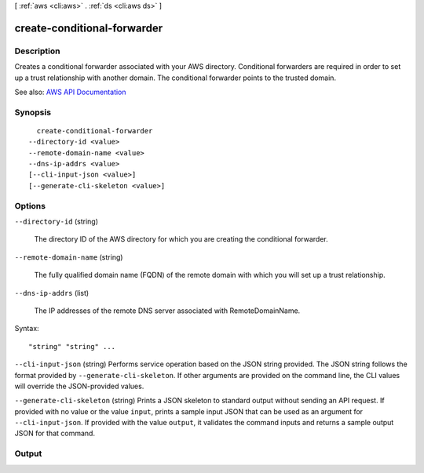 [ :ref:`aws <cli:aws>` . :ref:`ds <cli:aws ds>` ]

.. _cli:aws ds create-conditional-forwarder:


****************************
create-conditional-forwarder
****************************



===========
Description
===========



Creates a conditional forwarder associated with your AWS directory. Conditional forwarders are required in order to set up a trust relationship with another domain. The conditional forwarder points to the trusted domain.



See also: `AWS API Documentation <https://docs.aws.amazon.com/goto/WebAPI/ds-2015-04-16/CreateConditionalForwarder>`_


========
Synopsis
========

::

    create-conditional-forwarder
  --directory-id <value>
  --remote-domain-name <value>
  --dns-ip-addrs <value>
  [--cli-input-json <value>]
  [--generate-cli-skeleton <value>]




=======
Options
=======

``--directory-id`` (string)


  The directory ID of the AWS directory for which you are creating the conditional forwarder.

  

``--remote-domain-name`` (string)


  The fully qualified domain name (FQDN) of the remote domain with which you will set up a trust relationship.

  

``--dns-ip-addrs`` (list)


  The IP addresses of the remote DNS server associated with RemoteDomainName.

  



Syntax::

  "string" "string" ...



``--cli-input-json`` (string)
Performs service operation based on the JSON string provided. The JSON string follows the format provided by ``--generate-cli-skeleton``. If other arguments are provided on the command line, the CLI values will override the JSON-provided values.

``--generate-cli-skeleton`` (string)
Prints a JSON skeleton to standard output without sending an API request. If provided with no value or the value ``input``, prints a sample input JSON that can be used as an argument for ``--cli-input-json``. If provided with the value ``output``, it validates the command inputs and returns a sample output JSON for that command.



======
Output
======

